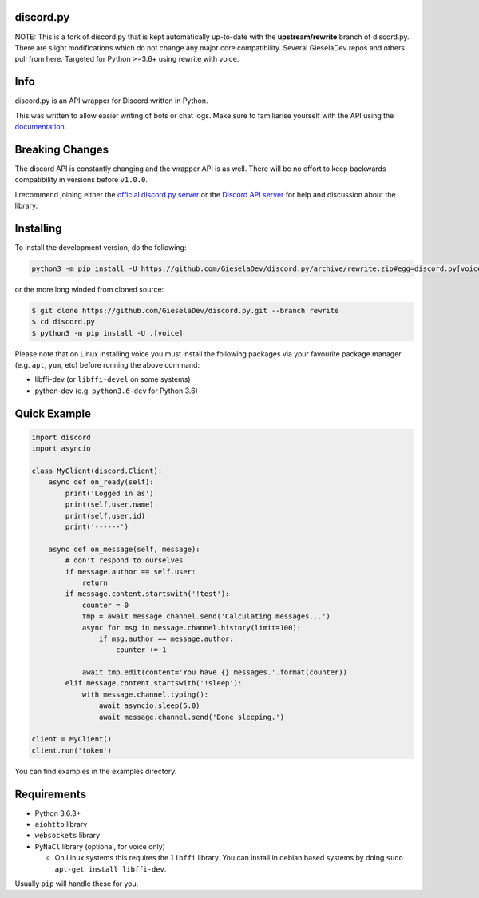 discord.py
---------------

NOTE: This is a fork of discord.py that is kept automatically up-to-date with the **upstream/rewrite** branch of discord.py. There are slight modifications which do not change any major core compatibility. Several GieselaDev repos and others pull from here. Targeted for Python >=3.6+ using rewrite with voice. 

|Python Versions| |Maintained| |License|
---------------

..  |Maintained| image:: https://img.shields.io/badge/Maintained%3F-yes-66b2b2.svg?style=flat-square&longCache=false
    :target: https://github.com/GieselaDev/discord.py/graphs/commit-activity
..  |Python Versions| image:: https://img.shields.io/badge/python-3.6,_3.7-blue.svg?style=flat-square&longCache=false
    :target: https://github.com/GieselaDev/discord.py
..  |License| image:: https://img.shields.io/github/license/GieselaDev/discord.py.svg?style=flat-square&longCache=false
    :target: https://github.com/GieselaDev/discord.py/blob/rewrite/LICENSE

Info
---------------
discord.py is an API wrapper for Discord written in Python.

This was written to allow easier writing of bots or chat logs. Make sure to familiarise yourself with the API using the `documentation <https://discordpy.readthedocs.io/en/rewrite/>`__.

Breaking Changes
---------------

The discord API is constantly changing and the wrapper API is as well. There will be no effort to keep backwards compatibility in versions before ``v1.0.0``.

I recommend joining either the `official discord.py server <https://discord.gg/r3sSKJJ>`_ or the `Discord API server <https://discord.gg/discord-api>`_ for help and discussion about the library.

Installing
----------

To install the development version, do the following:

.. code:: sh

    python3 -m pip install -U https://github.com/GieselaDev/discord.py/archive/rewrite.zip#egg=discord.py[voice]

or the more long winded from cloned source:

.. code:: sh

    $ git clone https://github.com/GieselaDev/discord.py.git --branch rewrite
    $ cd discord.py
    $ python3 -m pip install -U .[voice]

Please note that on Linux installing voice you must install the following packages via your favourite package manager (e.g. ``apt``, ``yum``, etc) before running the above command:

* libffi-dev (or ``libffi-devel`` on some systems)
* python-dev (e.g. ``python3.6-dev`` for Python 3.6)

Quick Example
------------

.. code:: py

    import discord
    import asyncio

    class MyClient(discord.Client):
        async def on_ready(self):
            print('Logged in as')
            print(self.user.name)
            print(self.user.id)
            print('------')

        async def on_message(self, message):
            # don't respond to ourselves
            if message.author == self.user:
                return
            if message.content.startswith('!test'):
                counter = 0
                tmp = await message.channel.send('Calculating messages...')
                async for msg in message.channel.history(limit=100):
                    if msg.author == message.author:
                        counter += 1

                await tmp.edit(content='You have {} messages.'.format(counter))
            elif message.content.startswith('!sleep'):
                with message.channel.typing():
                    await asyncio.sleep(5.0)
                    await message.channel.send('Done sleeping.')

    client = MyClient()
    client.run('token')

You can find examples in the examples directory.

Requirements
------------

* Python 3.6.3+
* ``aiohttp`` library
* ``websockets`` library
* ``PyNaCl`` library (optional, for voice only)

  - On Linux systems this requires the ``libffi`` library. You can install in
    debian based systems by doing ``sudo apt-get install libffi-dev``.

Usually ``pip`` will handle these for you.

